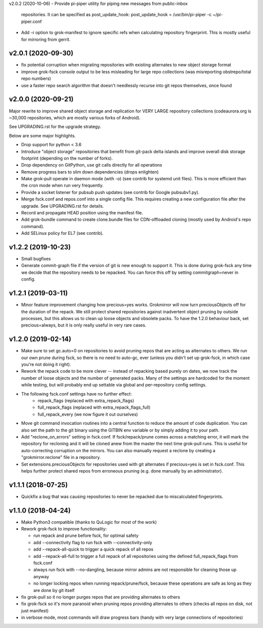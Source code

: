 v2.0.2 (2020-10-06)
- Provide pi-piper utility for piping new messages from public-inbox
  repositories. It can be specified as post_update_hook:
  post_update_hook = /usr/bin/pi-piper -c ~/pi-piper.conf
- Add -r option to grok-manifest to ignore specific refs when calculating
  repository fingerprint. This is mostly useful for mirroring from gerrit.

v2.0.1 (2020-09-30)
-------------------
- fix potential corruption when migrating repositories with existing
  alternates to new object storage format
- improve grok-fsck console output to be less misleading for large repo
  collections (was misreporting obstrepo/total repo numbers)
- use a faster repo search algorithm that doesn't needlessly recurse
  into git repos themselves, once found


v2.0.0 (2020-09-21)
-------------------
Major rewrite to improve shared object storage and replication for VERY
LARGE repository collections (codeaurora.org is ~30,000 repositories,
which are mostly various forks of Android).

See UPGRADING.rst for the upgrade strategy.

Below are some major highlights.

- Drop support for python < 3.6
- Introduce "object storage" repositories that benefit from git-pack
  delta islands and improve overall disk storage footprint (depending on
  the number of forks).
- Drop dependency on GitPython, use git calls directly for all operations
- Remove progress bars to slim down dependencies (drops enlighten)
- Make grok-pull operate in daemon mode (with -o) (see contrib for
  systemd unit files). This is more efficient than the cron mode when
  run very frequently.
- Provide a socket listener for pubsub push updates (see contrib for
  Google pubsubv1.py).
- Merge fsck.conf and repos.conf into a single config file. This
  requires creating a new configuration file after the upgrade. See
  UPGRADING.rst for details.
- Record and propagate HEAD position using the manifest file.
- Add grok-bundle command to create clone.bundle files for CDN-offloaded
  cloning (mostly used by Android's repo command).
- Add SELinux policy for EL7 (see contrib).


v1.2.2 (2019-10-23)
-------------------
- Small bugfixes
- Generate commit-graph file if the version of git is new
  enough to support it. This is done during grok-fsck any time we
  decide that the repository needs to be repacked. You can force
  this off by setting commitgraph=never in config.


v1.2.1 (2019-03-11)
-------------------
- Minor feature improvement changing how precious=yes works.
  Grokmirror will now turn preciousObjects off for the duration
  of the repack. We still protect shared repositories against
  inadvertent object pruning by outside processes, but this
  allows us to clean up loose objects and obsolete packs.
  To have the 1.2.0 behaviour back, set precious=always, but it
  is only really useful in very rare cases.


v1.2.0 (2019-02-14)
-------------------
- Make sure to set gc.auto=0 on repositories to avoid pruning repos
  that are acting as alternates to others. We run our own prune
  during fsck, so there is no need to auto-gc, ever (unless you
  didn't set up grok-fsck, in which case you're not doing it right).
- Rework the repack code to be more clever -- instead of repacking
  based purely on dates, we now track the number of loose objects
  and the number of generated packs. Many of the settings are
  hardcoded for the moment while testing, but will probably end up
  settable via global and per-repository config settings.
- The following fsck.conf settings have no further effect:
    - repack_flags (replaced with extra_repack_flags)
    - full_repack_flags (replaced with extra_repack_flags_full)
    - full_repack_every (we now figure it out ourselves)
- Move git command invocation routines into a central function to
  reduce the amount of code duplication. You can also set the path
  to the git binary using the GITBIN env variable or by simply
  adding it to your path.
- Add "reclone_on_errors" setting in fsck.conf. If fsck/repack/prune
  comes across a matching error, it will mark the repository for
  recloning and it will be cloned anew from the master the next time
  grok-pull runs. This is useful for auto-correcting corruption on the
  mirrors. You can also manually request a reclone by creating a
  "grokmirror.reclone" file in a repository.
- Set extensions.preciousObjects for repositories used with git
  alternates if precious=yes is set in fsck.conf. This helps further
  protect shared repos from erroneous pruning (e.g. done manually by
  an administrator).


v1.1.1 (2018-07-25)
-------------------
- Quickfix a bug that was causing repositories to never be repacked
  due to miscalculated fingerprints.


v1.1.0 (2018-04-24)
-------------------
- Make Python3 compatible (thanks to QuLogic for most of the work)
- Rework grok-fsck to improve functionality:

  - run repack and prune before fsck, for optimal safety
  - add --connectivity flag to run fsck with --connectivity-only
  - add --repack-all-quick to trigger a quick repack of all repos
  - add --repack-all-full to trigger a full repack of all repositories
    using the defined full_repack_flags from fsck.conf
  - always run fsck with --no-dangling, because mirror admins are not
    responsible for cleaning those up anyway
  - no longer locking repos when running repack/prune/fsck, because
    these operations are safe as long as they are done by git itself

- fix grok-pull so it no longer purges repos that are providing
  alternates to others
- fix grok-fsck so it's more paranoid when pruning repos providing
  alternates to others (checks all repos on disk, not just manifest)
- in verbose mode, most commands will draw progress bars (handy with
  very large connections of repositories)

